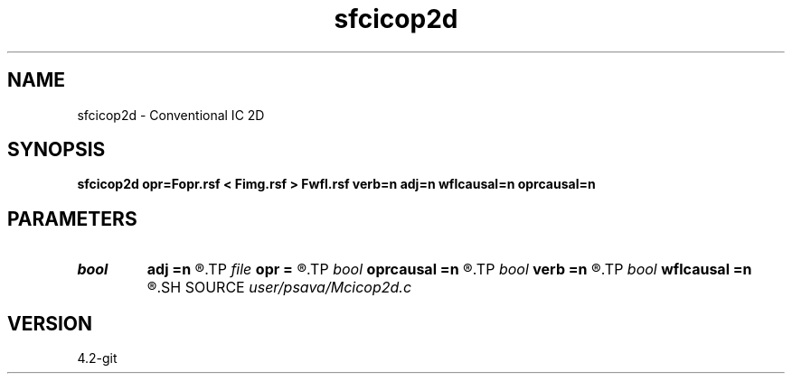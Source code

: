 .TH sfcicop2d 1  "APRIL 2023" Madagascar "Madagascar Manuals"
.SH NAME
sfcicop2d \- Conventional IC 2D 
.SH SYNOPSIS
.B sfcicop2d opr=Fopr.rsf < Fimg.rsf > Fwfl.rsf verb=n adj=n wflcausal=n oprcausal=n
.SH PARAMETERS
.PD 0
.TP
.I bool   
.B adj
.B =n
.R  [y/n]	adjoint flag
.TP
.I file   
.B opr
.B =
.R  	auxiliary input file name
.TP
.I bool   
.B oprcausal
.B =n
.R  [y/n]	causal opr?
.TP
.I bool   
.B verb
.B =n
.R  [y/n]	verbosity flag
.TP
.I bool   
.B wflcausal
.B =n
.R  [y/n]	causal wfl?
.SH SOURCE
.I user/psava/Mcicop2d.c
.SH VERSION
4.2-git
